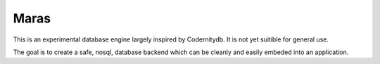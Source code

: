 =====
Maras
=====

This is an experimental database engine largely inspired by Codernitydb. It is
not yet suitible for general use.

The goal is to create a safe, nosql, database backend which can be cleanly and
easily embeded into an application.
